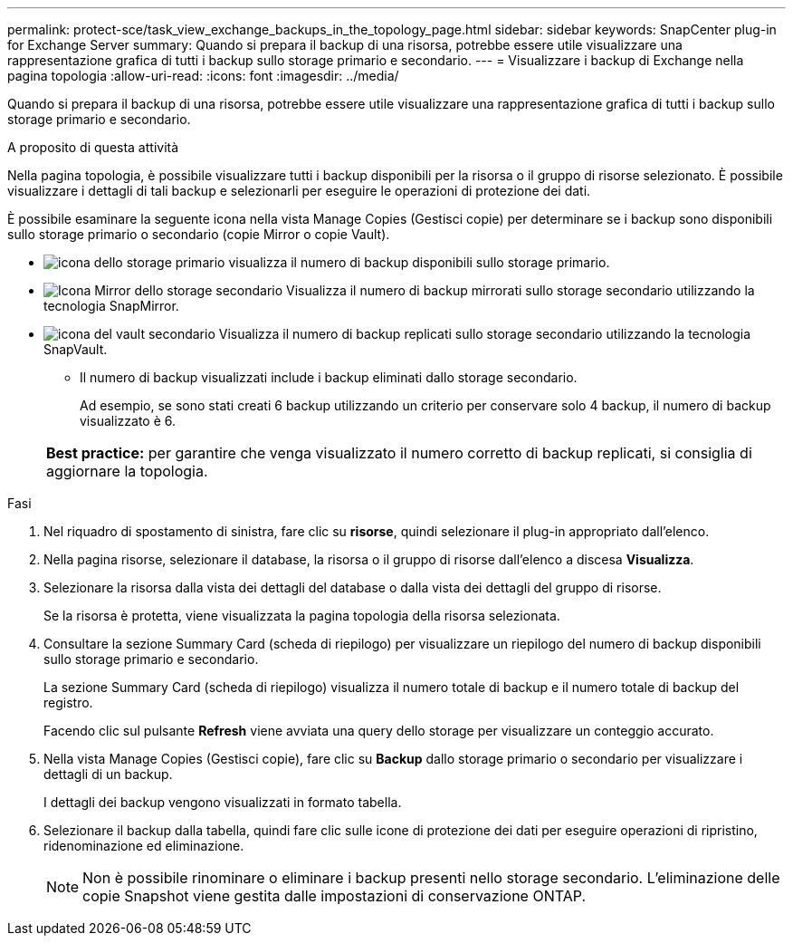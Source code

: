 ---
permalink: protect-sce/task_view_exchange_backups_in_the_topology_page.html 
sidebar: sidebar 
keywords: SnapCenter plug-in for Exchange Server 
summary: Quando si prepara il backup di una risorsa, potrebbe essere utile visualizzare una rappresentazione grafica di tutti i backup sullo storage primario e secondario. 
---
= Visualizzare i backup di Exchange nella pagina topologia
:allow-uri-read: 
:icons: font
:imagesdir: ../media/


[role="lead"]
Quando si prepara il backup di una risorsa, potrebbe essere utile visualizzare una rappresentazione grafica di tutti i backup sullo storage primario e secondario.

.A proposito di questa attività
Nella pagina topologia, è possibile visualizzare tutti i backup disponibili per la risorsa o il gruppo di risorse selezionato. È possibile visualizzare i dettagli di tali backup e selezionarli per eseguire le operazioni di protezione dei dati.

È possibile esaminare la seguente icona nella vista Manage Copies (Gestisci copie) per determinare se i backup sono disponibili sullo storage primario o secondario (copie Mirror o copie Vault).

* image:../media/topology_primary_storage.gif["icona dello storage primario"] visualizza il numero di backup disponibili sullo storage primario.
* image:../media/topology_mirror_secondary_storage.gif["Icona Mirror dello storage secondario"] Visualizza il numero di backup mirrorati sullo storage secondario utilizzando la tecnologia SnapMirror.
* image:../media/topology_vault_secondary_storage.gif["icona del vault secondario"] Visualizza il numero di backup replicati sullo storage secondario utilizzando la tecnologia SnapVault.
+
** Il numero di backup visualizzati include i backup eliminati dallo storage secondario.
+
Ad esempio, se sono stati creati 6 backup utilizzando un criterio per conservare solo 4 backup, il numero di backup visualizzato è 6.



+
|===


| *Best practice:* per garantire che venga visualizzato il numero corretto di backup replicati, si consiglia di aggiornare la topologia. 
|===


.Fasi
. Nel riquadro di spostamento di sinistra, fare clic su *risorse*, quindi selezionare il plug-in appropriato dall'elenco.
. Nella pagina risorse, selezionare il database, la risorsa o il gruppo di risorse dall'elenco a discesa *Visualizza*.
. Selezionare la risorsa dalla vista dei dettagli del database o dalla vista dei dettagli del gruppo di risorse.
+
Se la risorsa è protetta, viene visualizzata la pagina topologia della risorsa selezionata.

. Consultare la sezione Summary Card (scheda di riepilogo) per visualizzare un riepilogo del numero di backup disponibili sullo storage primario e secondario.
+
La sezione Summary Card (scheda di riepilogo) visualizza il numero totale di backup e il numero totale di backup del registro.

+
Facendo clic sul pulsante *Refresh* viene avviata una query dello storage per visualizzare un conteggio accurato.

. Nella vista Manage Copies (Gestisci copie), fare clic su *Backup* dallo storage primario o secondario per visualizzare i dettagli di un backup.
+
I dettagli dei backup vengono visualizzati in formato tabella.

. Selezionare il backup dalla tabella, quindi fare clic sulle icone di protezione dei dati per eseguire operazioni di ripristino, ridenominazione ed eliminazione.
+

NOTE: Non è possibile rinominare o eliminare i backup presenti nello storage secondario. L'eliminazione delle copie Snapshot viene gestita dalle impostazioni di conservazione ONTAP.



